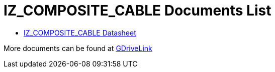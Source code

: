 = IZ_COMPOSITE_CABLE Documents List

* xref:IZ_COMPOSITE_CABLE:IZ_COMPOSITE_CABLE-Datasheet.adoc[IZ_COMPOSITE_CABLE Datasheet]

More documents can be found at https://drive.google.com/drive/folders/1RnLHJhFwo4Tu_yfUJ1rFoUcnxJxzd-5k?usp=share_link[GDriveLink, window=_blank]

